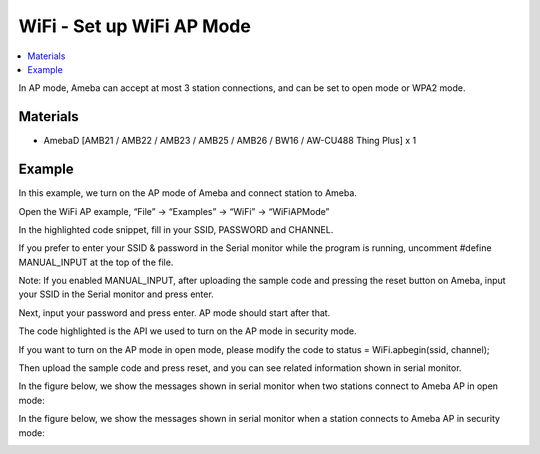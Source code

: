 WiFi - Set up WiFi AP Mode
=============================

.. contents::
  :local:
  :depth: 2

In AP mode, Ameba can accept at most 3 station connections, and can be set to open mode or WPA2 mode.
  
Materials
---------

- AmebaD [AMB21 / AMB22 / AMB23 / AMB25 / AMB26 / BW16 / AW-CU488 Thing Plus] x 1

Example
---------

In this example, we turn on the AP mode of Ameba and connect station to Ameba.

Open the WiFi AP example, “File” -> “Examples” -> “WiFi” -> “WiFiAPMode”

|image01|

In the highlighted code snippet, fill in your SSID, PASSWORD and CHANNEL.

If you prefer to enter your SSID & password in the Serial monitor while the program is running, uncomment #define MANUAL_INPUT at the top of the file.

|image02|

Note: If you enabled MANUAL_INPUT, after uploading the sample code and pressing the reset button on Ameba, input your SSID in the Serial monitor and press enter. 

Next, input your password and press enter. AP mode should start after that.

|image03|

The code highlighted is the API we used to turn on the AP mode in security mode.

If you want to turn on the AP mode in open mode, please modify the code to status = WiFi.apbegin(ssid, channel);

Then upload the sample code and press reset, and you can see related information shown in serial monitor.

|image04|

In the figure below, we show the messages shown in serial monitor when two stations connect to Ameba AP in open mode:

|image05|

In the figure below, we show the messages shown in serial monitor when a station connects to Ameba AP in security mode:

|image06|


.. |image01| image:: ../../../../_static/amebad/Example_Guides/WiFi/WiFi_Set_up_WiFi_AP_Mode/image01.png
   :width:  822 px
   :height:  866 px
.. |image02| image:: ../../../../_static/amebad/Example_Guides/WiFi/WiFi_Set_up_WiFi_AP_Mode/image02.png
   :width:  817 px
   :height:  882 px
.. |image03| image:: ../../../../_static/amebad/Example_Guides/WiFi/WiFi_Set_up_WiFi_AP_Mode/image03.png
   :width:  826 px
   :height:  997 px
.. |image04| image:: ../../../../_static/amebad/Example_Guides/WiFi/WiFi_Set_up_WiFi_AP_Mode/image04.png
   :width:  663 px
   :height:  775 px
.. |image05| image:: ../../../../_static/amebad/Example_Guides/WiFi/WiFi_Set_up_WiFi_AP_Mode/image05.png
   :width:  663 px
   :height:  775 px
.. |image06| image:: ../../../../_static/amebad/Example_Guides/WiFi/WiFi_Set_up_WiFi_AP_Mode/image06.png
   :width:  846 px
   :height:  775 px
   